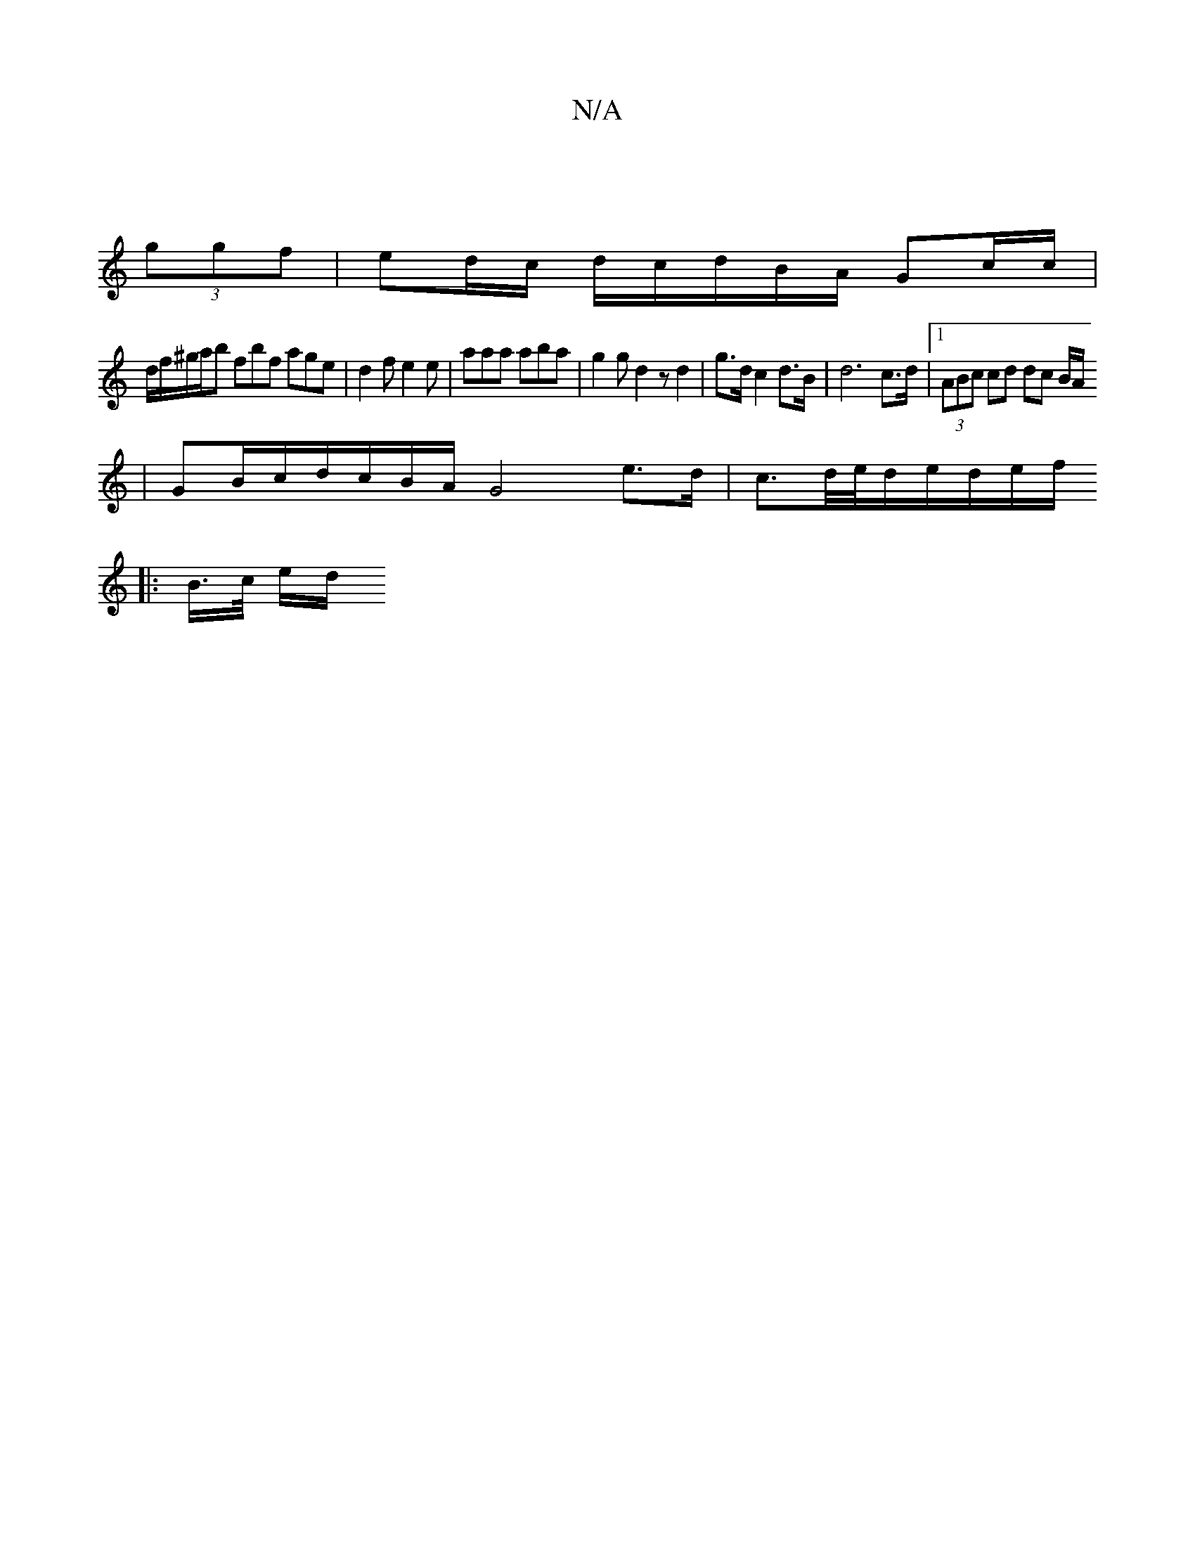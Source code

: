 X:1
T:N/A
M:4/4
R:N/A
K:Cmajor
||
(3ggf|ed/c/ d/2c/2d/2B/2A/2 Gc/c/ |
d/f/^g/a/b fbf age | d2 f e2 e | aaa aba | g2 g d2 z d2 | g>d c2 d>B | d6 c>d |1 (3ABc cd dc B/A/
| GB/c/d/2c/2B/2A/2 G4e>d|c3/2d/4e/4d/2e/2d/2e/2f/
|:B/>c/ e/d/